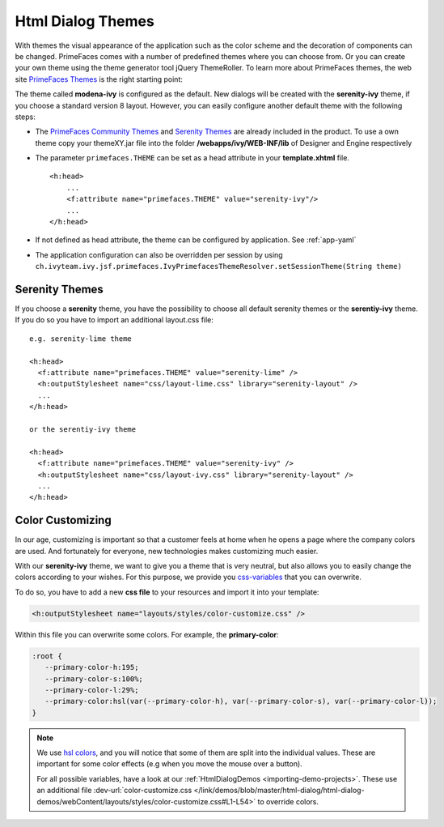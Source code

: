 Html Dialog Themes
------------------

With themes the visual appearance of the application such as the color
scheme and the decoration of components can be changed. PrimeFaces comes
with a number of predefined themes where you can choose from. Or you can
create your own theme using the theme generator tool jQuery ThemeRoller.
To learn more about PrimeFaces themes, the web site `PrimeFaces
Themes <http://www.primefaces.org/themes.html>`__ is the right starting
point:

The theme called **modena-ivy** is configured as the default. New dialogs
will be created with the **serenity-ivy** theme, if you choose a standard
version 8 layout. However, you can easily configure another default theme with
the following steps:

-  The `PrimeFaces Community
   Themes <http://www.primefaces.org/themes.html>`__ and `Serenity Themes
   <https://www.primefaces.org/layouts/serenity>`__ are already included in the
   product. To use a own theme copy your themeXY.jar file into the folder
   **/webapps/ivy/WEB-INF/lib** of Designer and Engine respectively

-  The parameter ``primefaces.THEME`` can be set as a head
   attribute in your **template.xhtml** file.

   ::

      <h:head>
          ...
          <f:attribute name="primefaces.THEME" value="serenity-ivy"/>
          ...
      </h:head>

-  If not defined as head attribute, the theme can be configured by application.
   See :ref:`app-yaml`
-  The application configuration can also be overridden per session by using 
   ``ch.ivyteam.ivy.jsf.primefaces.IvyPrimefacesThemeResolver.setSessionTheme(String theme)`` 


Serenity Themes
^^^^^^^^^^^^^^^

If you choose a **serenity** theme, you have the possibility to choose all
default serenity themes or the **serentiy-ivy** theme. If you do so you have to
import an additional layout.css file:

::

  e.g. serenity-lime theme

  <h:head>
    <f:attribute name="primefaces.THEME" value="serenity-lime" />
    <h:outputStylesheet name="css/layout-lime.css" library="serenity-layout" />
    ...
  </h:head>

  or the serentiy-ivy theme

  <h:head>
    <f:attribute name="primefaces.THEME" value="serenity-ivy" />
    <h:outputStylesheet name="css/layout-ivy.css" library="serenity-layout" />
    ...
  </h:head>


Color Customizing
^^^^^^^^^^^^^^^^^

In our age, customizing is important so that a customer feels at home when he
opens a page where the company colors are used. And fortunately for everyone,
new technologies makes customizing much easier. 

With our **serenity-ivy** theme, we want to give you a theme that is very
neutral, but also allows you to easily change the colors according to your
wishes. For this purpose, we provide you `css-variables
<https://developer.mozilla.org/en-US/docs/Web/CSS/Using_CSS_custom_properties>`_
that you can overwrite. 

To do so, you have to add a new **css file** to your resources and import it
into your template:

.. code-block::

   <h:outputStylesheet name="layouts/styles/color-customize.css" />

Within this file you can overwrite some colors. For example, the **primary-color**:

.. code-block::

   :root {
      --primary-color-h:195;
      --primary-color-s:100%;
      --primary-color-l:29%;
      --primary-color:hsl(var(--primary-color-h), var(--primary-color-s), var(--primary-color-l));
   }
   
.. note::

   We use `hsl colors <https://www.w3schools.com/colors/colors_hsl.asp>`_, and
   you will notice that some of them are split into the individual values. These
   are important for some color effects (e.g when you move the mouse over a
   button).

   For all possible variables, have a look at our :ref:`HtmlDialogDemos
   <importing-demo-projects>`. These use an additional file
   :dev-url:`color-customize.css </link/demos/blob/master/html-dialog/html-dialog-demos/webContent/layouts/styles/color-customize.css#L1-L54>`
   to override colors.
